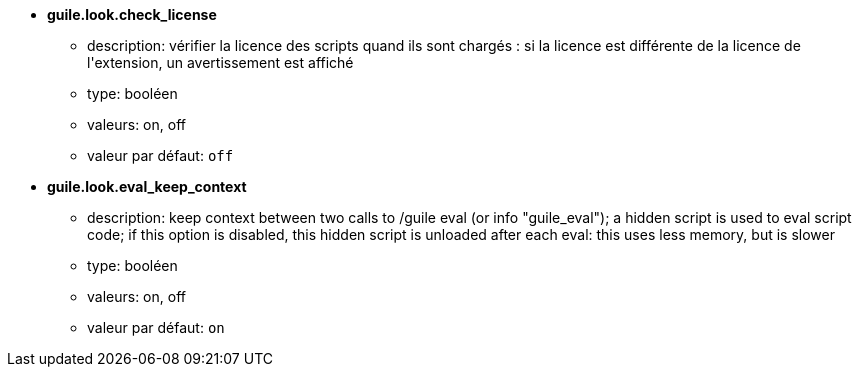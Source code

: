 //
// This file is auto-generated by script docgen.py.
// DO NOT EDIT BY HAND!
//
* [[option_guile.look.check_license]] *guile.look.check_license*
** description: pass:none[vérifier la licence des scripts quand ils sont chargés : si la licence est différente de la licence de l'extension, un avertissement est affiché]
** type: booléen
** valeurs: on, off
** valeur par défaut: `+off+`

* [[option_guile.look.eval_keep_context]] *guile.look.eval_keep_context*
** description: pass:none[keep context between two calls to /guile eval (or info "guile_eval"); a hidden script is used to eval script code; if this option is disabled, this hidden script is unloaded after each eval: this uses less memory, but is slower]
** type: booléen
** valeurs: on, off
** valeur par défaut: `+on+`
